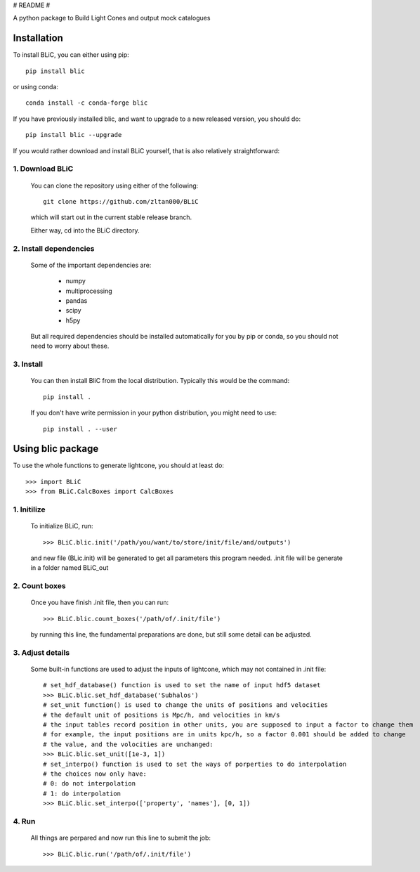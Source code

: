 # README #

A python package to Build Light Cones and output mock catalogues


Installation
------------

To install BLiC, you can either using pip::

    pip install blic

or using conda::

    conda install -c conda-forge blic

If you have previously installed blic, and want to upgrade to a new
released version, you should do::

    pip install blic --upgrade
    

If you would rather download and install BLiC yourself,
that is also relatively straightforward:

1. Download BLiC
^^^^^^^^^^^^^^^^^^^^

   You can clone the repository using either of the following::

        git clone https://github.com/zltan000/BLiC

   which will start out in the current stable release branch.

   Either way, cd into the BLiC directory.

2. Install dependencies
^^^^^^^^^^^^^^^^^^^^^^^

   Some of the important dependencies are:

    - numpy
    - multiprocessing
    - pandas
    - scipy
    - h5py

   But all required dependencies should be installed automatically for you by
   pip or conda, so you should not need to worry about these.

3. Install
^^^^^^^^^^

   You can then install BliC from the local distribution.  Typically this would be the
   command::

        pip install .

   If you don't have write permission in your python distribution, you might need
   to use::

        pip install . --user


Using blic package
-----------------------

To use the whole functions to generate lightcone, you should at least do::

    >>> import BLiC
    >>> from BLiC.CalcBoxes import CalcBoxes

1. Initilize
^^^^^^^^^^^^^^^^^^^^

   To initialize BLiC, run::
    
    >>> BLiC.blic.init('/path/you/want/to/store/init/file/and/outputs')
    
   and new file (BLic.init) will be generated to get all parameters this program needed.
   .init file will be generate in a folder named BLiC_out

2. Count boxes
^^^^^^^^^^^^^^^^^^^^^^^

   Once you have finish .init file, then you can run::
   
    >>> BLiC.blic.count_boxes('/path/of/.init/file')
    
   by running this line, the fundamental preparations are done, but still some detail can be adjusted.
   
3. Adjust details
^^^^^^^^^^^^^^^^^^^^^^^

   Some built-in functions are used to adjust the inputs of lightcone, which may not contained in .init file::
   
    # set_hdf_database() function is used to set the name of input hdf5 dataset
    >>> BLiC.blic.set_hdf_database('Subhalos')
    # set_unit function() is used to change the units of positions and velocities
    # the default unit of positions is Mpc/h, and velocities in km/s
    # the input tables record position in other units, you are supposed to input a factor to change them
    # for example, the input positions are in units kpc/h, so a factor 0.001 should be added to change
    # the value, and the volocities are unchanged:
    >>> BLiC.blic.set_unit([1e-3, 1])
    # set_interpo() function is used to set the ways of porperties to do interpolation
    # the choices now only have:
    # 0: do not interpolation
    # 1: do interpolation
    >>> BLiC.blic.set_interpo(['property', 'names'], [0, 1])


   
4. Run
^^^^^^^^^^^^^^^^^^^^^^^

   All things are perpared and now run this line to submit the job::
   
    >>> BLiC.blic.run('/path/of/.init/file')
    
